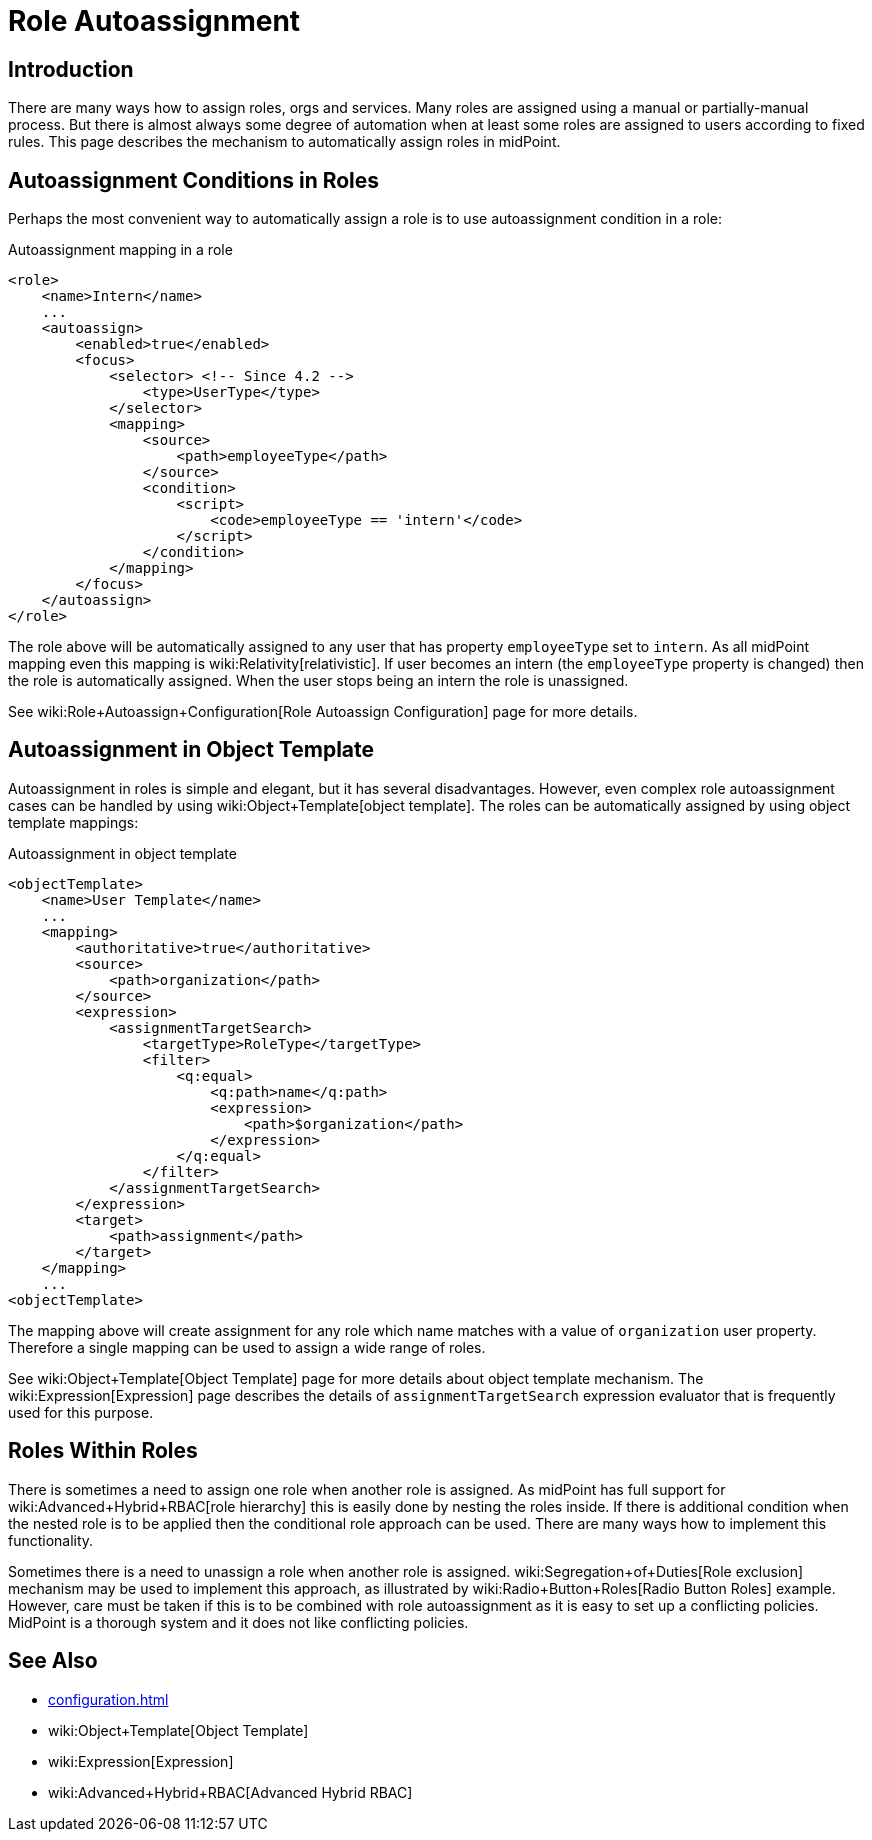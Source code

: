= Role Autoassignment
:page-wiki-name: Role Autoassignment
:page-since: "3.7"
:page-since-improved: [ "4.2" ]
:page-midpoint-feature: true
:page-alias: { "parent" : "/midpoint/features/" }
:page-upkeep-status: yellow

== Introduction

There are many ways how to assign roles, orgs and services.
Many roles are assigned using a manual or partially-manual process.
But there is almost always some degree of automation when at least some roles are assigned to users according to fixed rules.
This page describes the mechanism to automatically assign roles in midPoint.


== Autoassignment Conditions in Roles

Perhaps the most convenient way to automatically assign a role is to use autoassignment condition in a role:

.Autoassignment mapping in a role
[source,xml]
----
<role>
    <name>Intern</name>
    ...
    <autoassign>
        <enabled>true</enabled>
        <focus>
            <selector> <!-- Since 4.2 -->
                <type>UserType</type>
            </selector>
            <mapping>
                <source>
                    <path>employeeType</path>
                </source>
                <condition>
                    <script>
                        <code>employeeType == 'intern'</code>
                    </script>
                </condition>
            </mapping>
        </focus>
    </autoassign>
</role>
----

The role above will be automatically assigned to any user that has property `employeeType` set to `intern`. As all midPoint mapping even this mapping is wiki:Relativity[relativistic]. If user becomes an intern (the `employeeType` property is changed) then the role is automatically assigned.
When the user stops being an intern the role is unassigned.

See wiki:Role+Autoassign+Configuration[Role Autoassign Configuration] page for more details.


== Autoassignment in Object Template

Autoassignment in roles is simple and elegant, but it has several disadvantages.
However, even complex role autoassignment cases can be handled by using wiki:Object+Template[object template]. The roles can be automatically assigned by using object template mappings:

.Autoassignment in object template
[source,xml]
----
<objectTemplate>
    <name>User Template</name>
    ...
    <mapping>
        <authoritative>true</authoritative>
        <source>
            <path>organization</path>
        </source>
        <expression>
            <assignmentTargetSearch>
                <targetType>RoleType</targetType>
                <filter>
                    <q:equal>
                        <q:path>name</q:path>
                        <expression>
                            <path>$organization</path>
                        </expression>
                    </q:equal>
                </filter>
            </assignmentTargetSearch>
        </expression>
        <target>
            <path>assignment</path>
        </target>
    </mapping>
    ...
<objectTemplate>
----

The mapping above will create assignment for any role which name matches with a value of `organization` user property.
Therefore a single mapping can be used to assign a wide range of roles.

See wiki:Object+Template[Object Template] page for more details about object template mechanism.
The wiki:Expression[Expression] page describes the details of `assignmentTargetSearch` expression evaluator that is frequently used for this purpose.


== Roles Within Roles

There is sometimes a need to assign one role when another role is assigned.
As midPoint has full support for wiki:Advanced+Hybrid+RBAC[role hierarchy] this is easily done by nesting the roles inside.
If there is additional condition when the nested role is to be applied then the conditional role approach can be used.
There are many ways how to implement this functionality.

Sometimes there is a need to unassign a role when another role is assigned.
wiki:Segregation+of+Duties[Role exclusion] mechanism may be used to implement this approach, as illustrated by wiki:Radio+Button+Roles[Radio Button Roles] example.
However, care must be taken if this is to be combined with role autoassignment as it is easy to set up a conflicting policies.
MidPoint is a thorough system and it does not like conflicting policies.


== See Also

* xref:configuration.adoc[]

* wiki:Object+Template[Object Template]

* wiki:Expression[Expression]

* wiki:Advanced+Hybrid+RBAC[Advanced Hybrid RBAC]

